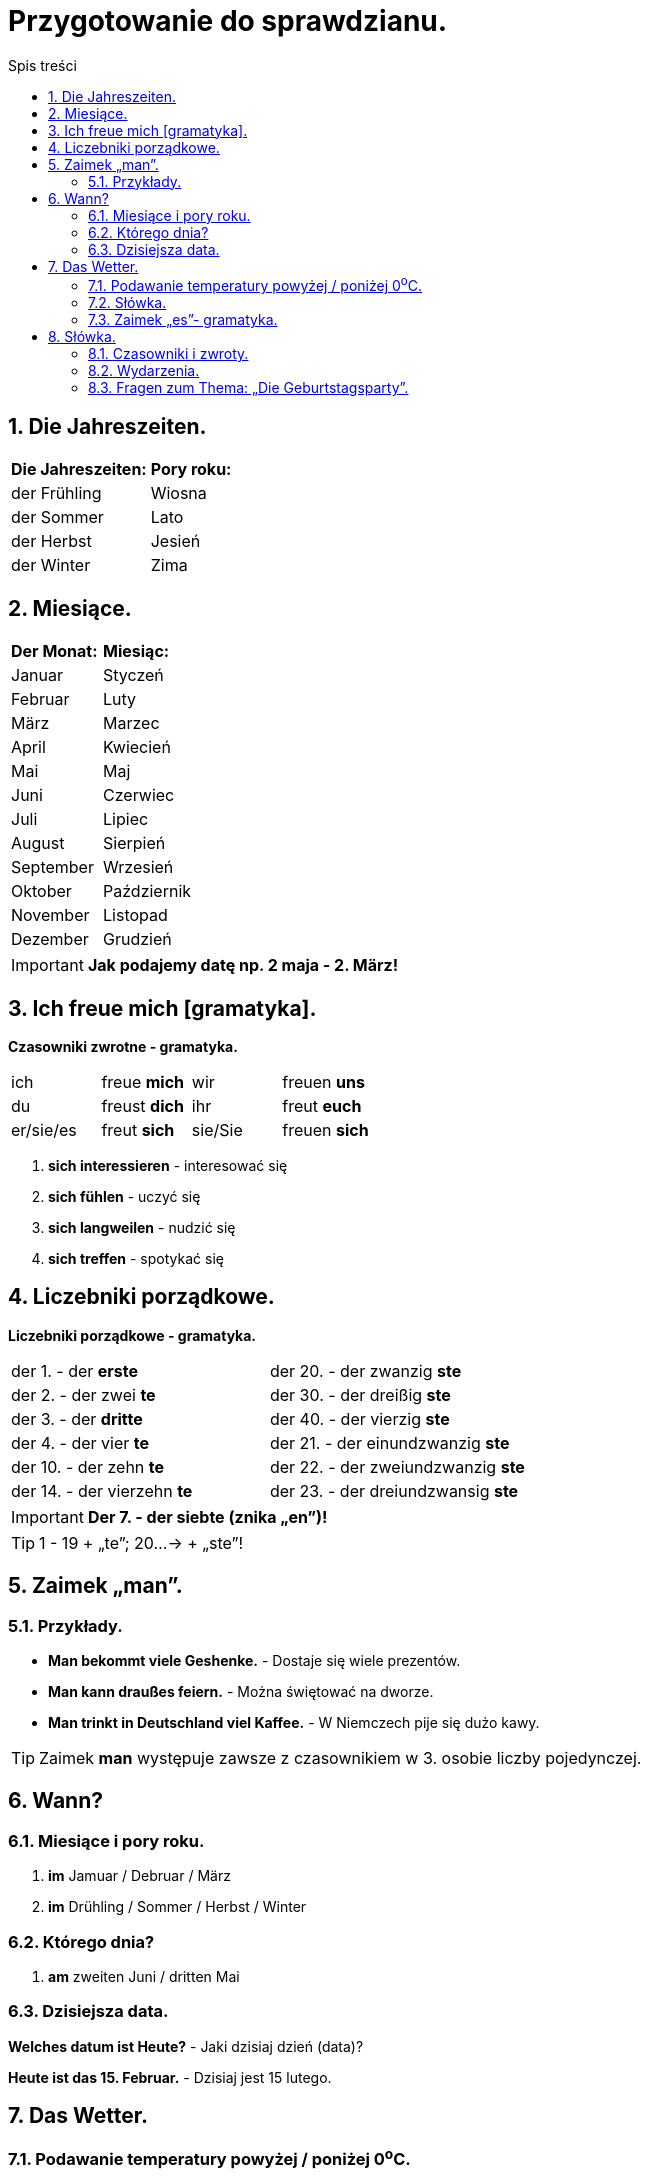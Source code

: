 = Przygotowanie do sprawdzianu.
:toc:
:toc-title: Spis treści
:sectnums:
:icons: font
:imagesdir: obrazki
ifdef::env-github[]
:tip-caption: :bulb:
:note-caption: :information_source:
:important-caption: :heavy_exclamation_mark:
:caution-caption: :fire:
:warning-caption: :warning:
endif::[]

== Die Jahreszeiten.

[cols="2*<"]
|===
|*Die Jahreszeiten:*
|*Pory roku:*
|der Frühling
|Wiosna
|der Sommer
|Lato
|der Herbst
|Jesień
|der Winter
|Zima
|===

== Miesiące.

[cols="2*<"]
|===
|*Der Monat:*
|*Miesiąc:*
|Januar
|Styczeń
|Februar
|Luty
|März
|Marzec
|April
|Kwiecień
|Mai
|Maj
|Juni
|Czerwiec
|Juli
|Lipiec
|August
|Sierpień
|September
|Wrzesień
|Oktober
|Październik
|November
|Listopad
|Dezember
|Grudzień
|===

IMPORTANT: *Jak podajemy datę np. 2 maja - 2. März!*

== Ich freue mich [gramatyka].

====
*Czasowniki zwrotne - gramatyka.*

[cols="4*^"]
|===
|ich
|freue *mich*
|wir
|freuen *uns*
|du
|freust *dich*
|ihr
|freut *euch*
|er/sie/es
|freut *sich*
|sie/Sie
|freuen *sich*
|===

. *sich interessieren* - interesować się
. *sich fühlen* - uczyć się
. *sich langweilen* - nudzić się
. *sich treffen* - spotykać się
====

== Liczebniki porządkowe.

====
*Liczebniki porządkowe - gramatyka.*

[cols="2*<"]
|===
|der 1. - der *erste*
|der 20. - der zwanzig *ste*
|der 2. - der zwei *te*
|der 30. - der dreißig *ste*
|der 3. - der *dritte*
|der 40. - der vierzig *ste*
|der 4. - der vier *te*
|der 21. - der einundzwanzig *ste*
|der 10. - der zehn *te*
|der 22. - der zweiundzwanzig *ste*
|der 14. - der vierzehn *te*
|der 23. - der dreiundzwansig *ste*
|===

====
IMPORTANT: *Der 7. - der siebte (znika „en”)!*

TIP: 1 - 19 + „te”; 20...-> + „ste”!

== Zaimek „man”.

=== Przykłady.

* *Man bekommt viele Geshenke.* - Dostaje się wiele prezentów.
* *Man kann draußes feiern.* - Można świętować na dworze.
* *Man trinkt in Deutschland viel Kaffee.* - W Niemczech pije się dużo kawy.

TIP: Zaimek *man* występuje zawsze z czasownikiem w 3. osobie liczby pojedynczej.

== Wann?

=== Miesiące i pory roku.
. *im* Jamuar / Debruar / März
. *im* Drühling / Sommer / Herbst / Winter

=== Którego dnia?
. *am* zweiten Juni / dritten Mai

=== Dzisiejsza data.

*Welches datum ist Heute?* - Jaki dzisiaj dzień (data)?

*Heute ist das 15. Februar.* - Dzisiaj jest 15 lutego.

== Das Wetter.

=== Podawanie temperatury powyżej / poniżej 0^o^C.

NOTE: *Die Temperatur beträgt:* Null Grad / zwei Grad Kälte; zwei Grad unter Null / zwei Grad Wärme; zwei Grad uber Null.

=== Słówka.

[cols="2*<"]
|===
| *schön*
| schlecht
| *unbeständig*
| zmienna
| *kühl*
| chłodno
| *frostig*
| mroźno
| *das Gewitter*
| burza
| *es schneit*
| pada śnieg
| *es scheint*
| słońce świeci
| *es blitzt*
| błyska się
| *es donnert*
| grzmi
| *der Blitzt*
| błyskawica
| *der Donner*
| grzmot
| *unangenehm*
| nieprzyjemne
| *es nieselt*
| mrzawkowo
|===

*Wie ist das Wetter Heute?* - Jaka jest dzisiaj pogoda?


=== Zaimek  „es”- gramatyka.

* *Es ist* kalt. - Jest zimno.
====
* *Es sind* 30 Grad. - Jest 30 stopni.
* *Schneit es* - Czy pada śnieg?
====

== Słówka.

=== Czasowniki i zwroty.

[cols="2*<"]
|===
| *sich freuen*
| cieszyć się
| *sich fühlen* 
| czuć się
| *sich interessieren*
| interesować się
| *sich langweilen*
| nudzić się
| *sich treffen (du triffst dich)*
| spotykać się
| *fahren*
| jechać
| *eine Reise machen*
| odbywać podróż
| *eine Klassenfahrt machen*
| odbywać wycieczkę klasową
| *einen Pass haben*
| posiadać paszport
| *viele Probleme haben*
| mieć wiele problemów
| *krank sein*
| być chorym
| *den Koffer packen*
| pakować walizkę
| *Was ist los?*
| Co się dzieje?
| *Wir sind schon da.*
| Jesteśmy już na miejscu.
|===

=== Wydarzenia.

[cols="2*<"]
|===
| *der Geburtstag*, -e
| urodziny
| *der Namenstag*, -e
| imieniny
| *der Schulbeginn*
| początek szkoły
| *die Party*, -s
| przyjęcie, impreza
| *das Klassenfest*, -e
| impreza klasowa
| *das Ostern*
| Wielkanoc
| *as Geschenk*
| jako prezent
|===

=== Fragen zum Thema: „Die Geburtstagsparty”.

*Życzenia urodzinowe:* Herzlichen Glückwunsch zum Geburtstag!;

*Przykro mi, ale nie mogę przyjść:* Ich kann nicht kommen denn Ich bin krank und ich muss lernen.

====
[cols="2*<"]
|===
| *Wann hast du Geburtstag?*
| im 21. September
| *Wann machst du die Party?*
| am Wochenende
| *Wo Veranstaltest du deine Part?*
| bei mir zu House
| *Wen lädst du ein?*
| meine Freunde; meine Familie
| *Was musst du vor der Party machen?*
| einkäufe machen; Gäste einladen
| *Um wie viel Uhr kommen die Gäste?*
| um 5 Uhr dreißig
| *Was gibt es zum Essen?*
| die Geburtstagtorte; Eis; Pizza
| *Was macht ihr auf der Party?*
| tanzen; singen; spielen auf Computer
| *Welche Geshenke bekommst du meistens?*
| LEGO; Geld
| *Wie lange dauert die Party?*
| 2 Stunden
| *Was muss man nach der Party machen?*
| aufräumen
|===

TIP: **Veranstalten* - organizować.
====